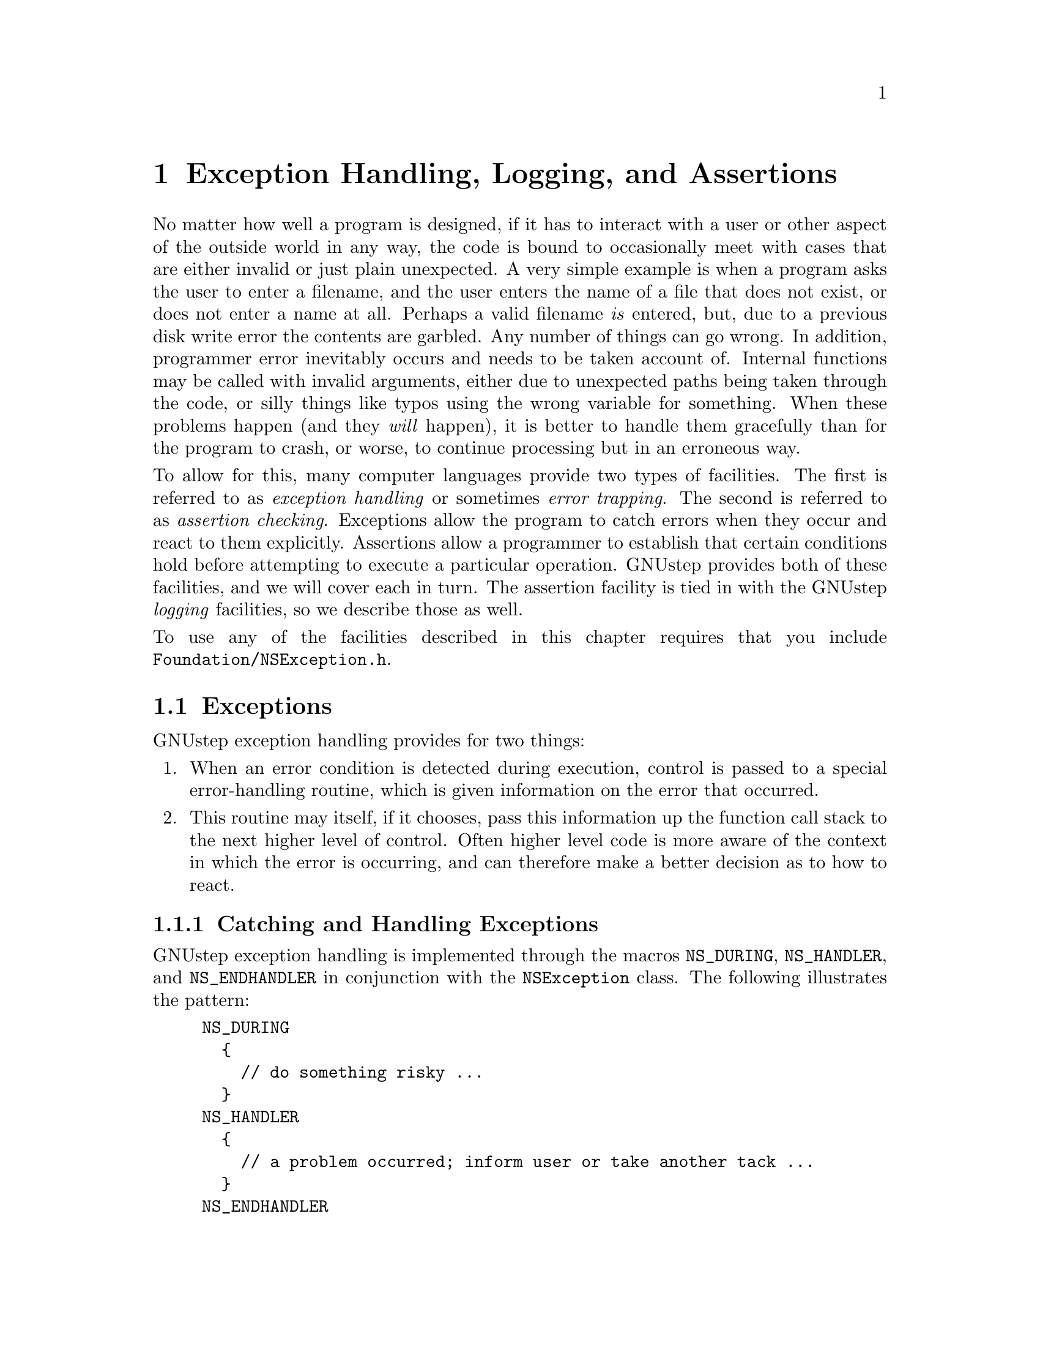 @paragraphindent 0

@node Exception Handling
@chapter Exception Handling, Logging, and Assertions
@cindex exception facilities
@cindex logging facilities
@cindex assertion facilities

No matter how well a program is designed, if it has to interact with a user or
other aspect of the outside world in any way, the code is bound to
occasionally meet with cases that are either invalid or just plain unexpected.
A very simple example is when a program asks the user to enter a filename, and
the user enters the name of a file that does not exist, or does not enter a
name at all.  Perhaps a valid filename @i{is} entered, but, due to a previous
disk write error the contents are garbled.  Any number of things can go wrong.
In addition, programmer error inevitably occurs and needs to be taken account
of.  Internal functions may be called with invalid arguments, either due to
unexpected paths being taken through the code, or silly things like typos
using the wrong variable for something.  When these problems happen (and they
@i{will} happen), it is better to handle them gracefully than for the program
to crash, or worse, to continue processing but in an erroneous way.

To allow for this, many computer languages provide two types of facilities.
The first is referred to as @i{exception handling} or sometimes @i{error
trapping}.  The second is referred to as @i{assertion checking}.  Exceptions
allow the program to catch errors when they occur and react to them
explicitly.  Assertions allow a programmer to establish that certain
conditions hold before attempting to execute a particular operation.  GNUstep
provides both of these facilities, and we will cover each in turn.  The
assertion facility is tied in with the GNUstep @i{logging} facilities, so we
describe those as well.

To use any of the facilities described in this chapter requires that you
include @code{Foundation/NSException.h}.


@section Exceptions
@cindex exceptions
@cindex NSException class
@cindex NS_DURING macro
@cindex NS_HANDLER macro
@cindex NS_ENDHANDLER macro
@cindex NSUncaughtExceptionHandler

GNUstep exception handling provides for two things:

@enumerate
@item
When an error condition is detected during execution, control is passed to a
special error-handling routine, which is given information on the error that
occurred.
@item
This routine may itself, if it chooses, pass this information up the function
call stack to the next higher level of control.  Often higher level code is
more aware of the context in which the error is occurring, and can therefore
make a better decision as to how to react.
@end enumerate


@subsection Catching and Handling Exceptions

GNUstep exception handling is implemented through the macros @code{NS_DURING},
@code{NS_HANDLER}, and @code{NS_ENDHANDLER} in conjunction with the
@code{NSException} class.  The following illustrates the pattern:

@example
NS_DURING
  @{
    // do something risky ...
  @}
NS_HANDLER
  @{
    // a problem occurred; inform user or take another tack ...
  @}
NS_ENDHANDLER
  // back to normal code...
@end example

For instance:

@example
- (DataTree *) readDataFile: (String *)filename
@{
  ParseTree *parse = nil;
  NS_DURING
    @{
      FileHandle *handle = [self getFileHandle: filename];
      parse = [parser parseFile: handle];
      if (parse == nil)
        @{
          NS_VALUERETURN(nil);
        @}
    @}
  NS_HANDLER
    @{
      if ([[localException name] isEqualToString: MyFileNotFoundException])
        @{
          return [self readDataFile: fallbackFilename];
        @}
      else if ([[localException name] isEqualToString: NSParseErrorException])
        @{
          return [self readDataFileInOldFormat: filename];
        @}
      else
        @{
          [localException raise];
        @}
    @}
  NS_ENDHANDLER
  return [[DataTree alloc] initFromParseTree: parse];
@}
@end example

Here, a file is parsed, with the possibility of at least two different errors:
not finding the file and the file being misformatted.  If a problem does
occur, the code in the @code{NS_HANDLER} block is jumped to.  Information on
the error is passed to this code in the @code{localException} variable, which
is an instance of @code{NSException}.  The handler code examines the name of
the exception to determine if it can implement a work-around.  In the first
two cases, an alternative approach is available, and so an alternative value 
is returned.

If the file is found but the parse simply produces a nil parse tree, the
@code{NS_VALUERETURN} macro is used to return nil to the
@code{readDataFile:} caller.  Note that it is @i{not} allowed to simply write
``@code{return nil;}'' inside the NS_DURING block, owing to the nature of the
behind-the-scenes C constructs implementing the mechanism (the @code{setjmp()}
and @code{longjmp()} functions).  If you are in a void function not returning
a value, you may use simply ``@code{NS_VOIDRETURN}'' instead.

Finally, notice
that in the third case above the handler does not recognize the exception
type, so it passes it one level up to the caller by calling @code{-raise} on
the exception object.


@subsection Passing Exceptions Up the Call Stack

If the caller of @code{-readDataFile:} has enclosed the call inside its own
@code{NS_DURING} @dots{} @code{NS_HANDLER} @dots{} @code{NS_ENDHANDLER} block,
it will be able to catch this exception and react to it in the same way as we
saw here.  Being at a higher level of execution, it may be able to take
actions more appropriate than the @code{-readDataFile:} method could have.

If, on the other hand, the caller had @i{not} enclosed the call, it would not
get a chance to react, but the exception would be passed up to the caller of
@i{this} code.  This is repeated until the top control level is reached, and
then as a last resort @code{NSUncaughtExceptionHandler} is called.  This is a
built-in function that will print an error message to the console and exit
the program immediately.  If you don't want this to happen it is possible to
override this function by calling
@code{NSSetUncaughtExceptionHandler(fn_ptr)}.  Here, @code{fn_ptr} should be
the name of a function with this signature (defined in @code{NSException.h}):

@example
void NSUncaughtExceptionHandler(NSException *exception);
@end example

One possibility would be to use this to save files or any other unsaved state
before an application exits because of an unexpected error.


@subsection Where do Exceptions Originate?

You may be wondering at this point where exceptions come from in the first
place.  There are two main possibilities.  The first is from the Base library;
many of its classes raise exceptions when they run into error conditions.  The
second is that application code itself raises them, as described in the next
section.  Exceptions do @i{not} arise automatically from C-style error
conditions generated by C libraries.  Thus, if you for example call the
@code{strtod()} function to convert a C string to a double value, you still
need to check @code{errno} yourself in standard C fashion.

Another case that exceptions are @i{not} raised in is in the course of
messaging.  If a message is sent to @code{nil}, it is silently ignored
without error.  If a message is sent to an object that does not implement it,
the @code{forwardInvocation} method is called instead, as discussed in
@ref{Advanced Messaging}.


@subsection Creating Exceptions

If you want to explicitly create an exception for passing a particular error
condition upwards to calling code, you may simply create an
@code{NSException} object and @code{raise} it:

@example
NSException myException = [[NSException alloc]
                              initWithName: @@"My Exception"
                                    reason: @@"[Description of the cause...]"
                                  userInfo: nil];
[myException raise];
 // code in block after here is unreachable..
@end example

The @code{userInfo} argument here is a @code{NSDictionary} of key-value pairs
containing application-specific additional information about the error.  You
may use this to pass arbitrary arguments within your application.  (Because
this is a convenience for developers, it should have been called
@code{developerInfo}..)

Alternatively, you can create the exception and raise it in one call with
@code{+raise}:

@example
[NSException raise: @@"My Exception"
            format: @@"Parse error occurred at line %d.",lineNumber];
@end example

Here, the @code{format} argument takes a printf-like format analogous to
@code{[NSString -stringWithFormat:]} discussed @ref{Objective-C, previously,
Strings in GNUstep}.  In general, you should not use arbitrary names for
exceptions as shown here but constants that will be recognized throughout your
application.  In fact, GNUstep defines some standard constants for this
purpose in @code{NSException.h}:

@table @code
@item NSCharacterConversionException
An exception when character set conversion fails.
@item NSGenericException
A generic exception for general purpose usage.
@item NSInternalInconsistencyException
An exception for cases where unexpected state is detected within an object.
@item NSInvalidArgumentException
An exception used when an invalid argument is passed to a method or function.
@item NSMallocException
An exception used when the system fails to allocate required memory.
@item NSParseErrorException
An exception used when some form of parsing fails.
@item NSRangeException
An exception used when an out-of-range value is encountered.
@end table

Also, some Foundation classes define their own more specialized exceptions:

@table @code
@item NSFileHandleOperationException (NSFileHandle.h)
An exception used when a file error occurs.
@item NSInvalidArchiveOperationException (NSKeyedArchiver.h)
An archiving error has occurred.
@item NSInvalidUnarchiveOperationException (NSKeyedUnarchiver.h)
An unarchiving error has occurred.
@item NSPortTimeoutException (NSPort.h)
Exception raised if a timeout occurs during a port send or receive operation.
@item NSUnknownKeyException (NSKeyValueCoding.h)
 An exception for an unknown key.
@end table


@subsection When to Use Exceptions

As might be evident from the @code{-readDataFile:} example above, if a
certain exception can be anticipated, it can also be checked for, so you
don't necessarily need the exception mechanism.  You may want to use
exceptions anyway if it simplifies the code paths.  It is also good practice
to catch exceptions when it can be seen that an unexpected problem might
arise, as any time file, network, or database operations are undertaken, for
instance.

Another important case where exceptions are useful is when you need to pass
detailed information up to the calling method so that it can react
appropriately.  Without the ability to raise an exception, you are limited to
the standard C mechanism of returning a value that will hopefully be
recognized as invalid, and perhaps using an @code{errno}-like strategy where
the caller knows to examine the value of a certain global variable.  This is
inelegant, difficult to enforce, and leads to the need, with void methods, to
document that ``the caller should check @code{errno} to see if any problems
arose''.


@section Logging
@cindex logging
@cindex NSLog function
@cindex NSDebugLog function
@cindex NSWarnLog function
@cindex profiling facilities

GNUstep provides several distinct logging facilities best suited for different
purposes.

@subsection NSLog

The simplest of these is the @code{NSLog(NSString *format, ...)}  function.
For example:

@example
NSLog(@@"Error occurred reading file at line %d.", lineNumber);
@end example

This would produce, on the console (stderr) of the application calling it,
something like:

@example
2004-05-08 22:46:14.294 SomeApp[15495] Error occurred reading file at line 20.
@end example

The behavior of this function may be controlled in two ways.  First, the user
default @code{GSLogSyslog} can be set to ``@code{YES}'', which will send
these messages to the syslog on systems that support that (Unix variants).
Second, the function GNUstep uses to write the log messages can be
overridden, or the file descriptor the existing function writes to can be
overridden:
@comment{Need ref to where user defaults are explained.}

@example
  // these changes must be enclosed within a lock for thread safety
NSLock *logLock = GSLogLock();
[logLock lock];

  // to change the file descriptor:
_NSLogDescriptor = <fileDescriptor>;
  // to change the function itself:
_NSLog_printf_handler = <functionName>;

[logLock unlock];
@end example

Due to locking mechanisms used by the logging facility, you should protect
these changes using the lock provided by @code{GSLogLock()} (see @ref{Base
Library, , Threads and Run Control} on locking).

The @code{NSLog} function was defined in OpenStep and is also available in Mac
OS X Cocoa, although the overrides described above may not be.  The next set of
logging facilities to be described are only available under GNUstep.


@subsection NSDebugLog, NSWarnLog

The facilities provided by the @code{NSDebugLog} and @code{NSWarnLog} families
of functions support source code method name and line-number reporting and
allow compile- and run-time control over logging level.

The @code{NSDebugLog} functions are enabled at compile time by default.  To
turn them off, set @code{'diagnose = no'} in your makefile, or undefine
@code{GSDIAGNOSE} in your code before including @code{NSDebug.h}.  To turn
them off at runtime, call @code{[[NSProcessInfo processInfo]
setDebugLoggingEnabled: NO]}.  (An @code{NSProcessInfo} instance is
automatically instantiated in a running GNUstep application and may be
obtained by invoking @code{[NSProcessInfo processInfo]}.)

At runtime, whether or not logging is enabled, a debug log method is called
like this:

@example
NSDebugLLog(@@"ParseError", @@"Error parsing file at line %d.", lineNumber);
@end example

Here, the first argument to @code{NSDebugLog}, ``@code{ParseError}'', is a
string @i{key} that specifies the category of message.  The message will only
actually be logged (through a call to @code{NSLog()}) if this key is in the
set of active debug categories maintained by the @code{NSProcessInfo} object
for the application.  Normally, this list is empty.  There are
three ways for string keys to make it onto this list:

@itemize
@item
Provide one or more startup arguments of the form @code{--GNU-Debug=<key>} to
the program.  These are processed by GNUstep and removed from the argument
list before any user code sees them.
@item
Call @code{[NSProcessInfo debugSet]} at runtime, which returns an
@code{NSMutableSet}.  You can add (or remove) strings to this set directly.
@item
The @code{GNU-Debug} user default nay contain a comma-separated list of keys.
However, note that @code{[NSUserDefaults standardUserDefaults]} must first be
called before this will take effect (to read in the defaults initially).
@end itemize

While any string can be used as a debug key, conventionally three types of
keys are commonly used.  The first type expresses a ``level of importance''
for the message, for example, ``Debug'', ``Info'', ``Warn'', or ``Error''.
The second type of key that is used is class name.  The GNUstep Base classes
used this approach.  For example if you want to activate debug messages for
the @code{NSBundle}'' class, simply add '@code{NSBundle}' to the list of keys.
The third category of key is the default key, '@code{dflt}'.  This key can be
used whenever the specificity of the other key types is not required.  Note
that it still needs to be turned on like any other logging key before
messasges will actually be logged.

There is a family of @code{NSDebugLog} functions with slightly differing
behaviors:

@table @code
@item NSDebugLLog(key, format, args,...)
Basic debug log function already discussed.
@item NSDebugLog(format, args,...)
Equivalent to @code{NSDebugLLog} with key ``dflt'' (for default).
@item NSDebugMLLog(key, format, args,...)
Equivalent to @code{NSDebugLLog} but includes information on which method the
logging call was made from in the message.
@item NSDebugMLog(format, args,...)
Same, but use 'dflt' log key.
@item NSDebugFLLog(key, format, args,...)
As @code{NSDebugMLLog} but includes information on a function rather than a
method.
@item NSDebugFLog(format, args,...)
As previous but using 'dflt' log key.
@end table

The implementations of the @code{NSDebugLog} functions are optimized so that
they consume little time when logging is turned off.  In particular, if debug
logging is deactivated at compile time, there is NO performance cost, and if
it is completely deactivated at runtime, each call entails only a boolean
test.  Thus, they can be left in production code.

There is also a family of @code{NSWarn} functions.  They are similar to the
@code{NSDebug} functions except that they do not take a key.  Instead, warning
messages are shown by default unless they are disabled at compile time by
setting @code{'warn = no'} or undefining @code{GSWARN}, or at runtime by
@i{adding} ``@code{NoWarn}'' to @code{[NSProcessInfo debugSet]}.
(Command-line argument @code{--GNU-Debug=NoWarn} and adding ``NoWarn'' to the
@code{GNU-Debug} user default will also work.)  @code{NSWarnLog()},
@code{NSWarnLLog()}, @code{NSWarnMLLog}, @code{NSWarnMLog},
@code{NSWarnFLLog}, and @code{NSWarnFLog} are all similar to their
@code{NSDebugLog} counterparts.


@subsection Last Resorts: GSPrintf and fprintf

Both the @code{NSDebugLog} and the simpler @code{NSLog} facilities utilize a
fair amount of machinery - they provide locking and timestamping for example.
Sometimes this is not appropriate, or might be too heavyweight in a case where
you are logging an error which might involve the application being in some
semi-undefined state with corrupted memory or worse.  You can use the
@code{GSPrintf()} function, which simply converts a format string to UTF-8 and
writes it to a given file:

@example
GSPrintf(stderr, "Error at line %d.", n);
@end example

If even this might be too much (it uses the @code{NSString} and @code{NSData}
classes), you can always use the C function @code{fprintf()}:

@example
fprintf(stderr, "Error at line %d.", n);
@end example

Except under extreme circumstances, the preferred logging approach is either
@code{NSDebugLog}/@code{NSWarnLog}, due the the compile- and run-time
configurability they offer, or @code{NSLog}.


@subsection Profiling Facilities

GNUstep supports optional programmatic access to object allocation
statistics.  To initiate collection of statistics, call the function
@code{GSDebugAllocationActive(BOOL active)} with an argument of
``@code{YES}''.  To turn it off, call it with ``@code{NO}''.  The overhead
of statistics collection is only incurred when it is active.  To access the
statistics, use the set of @code{GSDebugAllocation...()} functions defined in
@code{NSDebug.h}.

In addition to basic statistics (but at higher performance cose), the
@code{GSDebugAllocation...()} functions provide detailed records of when and
where objects are allocated/deallocated.  This can be useful when debugging
for memory leaks.

Finally, for pinpoint accuracy, the -trackOwnership method can be called on
an individual object to turn on tracking of the lifetime of that object. In
this case a stack trace is printed logging every ownership event (retain,
release, or dealloc) and a log is printed at process exit if the object
has not been deallocated.  The same method may be called on a class to
track every object of that class.  This method is declared in
@code{NSObject+GNUstepBase.h}.  Tracking the life of an individual object is
particularly useful if a leak checker (eg when your program was built using
@code{(make asan=yes)} or run under valgrind) has reported a leak and the
cause of the leak is hard to find:  the leak checker will have told you the
stack trace where the leaked memory was allocated, so you can change your
code to start tracking immediately after that and see exacly what happened
to the object ownership after its creation.

@section Assertions
@cindex assertions
@cindex NSAssert macro
@cindex NSAssertionHandler class

Assertions provide a way for the developer to state that certain conditions
must hold at a certain point in source code execution.  If the conditions do
not hold, an exception is automatically raised (and succeeding code in the
block is not executed).  This avoids an operation from taking place with
illegal inputs that may lead to worse problems later.

The use of assertions is generally accepted to be an efficient means of
improving code quality, for, like unit testing, they can help rapidly uncover
a developer's implicit or mistaken assumptions about program behavior.
However this is only true to the extent that you carefully design the nature
and placement of your assertions.  There is an excellent discussion of this
issue bundled in the documentation with Sun's Java distribution.
@comment{Add link to appropriate java.sun.com page.}

@subsection Assertions and their Handling

Assertions allow the developer to establish that certain conditions hold
before undertaking an operation.  In GNUstep, the standard means to make an
assertion is to use the @code{NSAssert} or @code{NSCAssert} macros.  The
general form of these macros is:

@example
NSAssert(<boolean test>, <formatString>, <argumentsToFormat>);
@end example

For instance:

@example
NSAssert(x == 10, "X should have been 10, but it was %d.", x);
@end example

If the test '@code{x == 10}' evaluates to @code{true}, @code{NSLog()} is
called with information on the method and line number of the failure, together
with the format string and argument.  The resulting console message will look
like this:

@example
Foo.m:126  Assertion failed in Foo(instance), method Bar.  X should have been
10, but it was 5.
@end example

After this is logged, an exception is raised of type
'@code{NSInternalInconsistencyException}', with this string as its
description.

If you need to make an assertion inside a regular C function (not an
Objective-C method), use the equivalent macro @code{NSCAssert()}, etc..

@i{@b{Note}}, you can completely disable assertions (saving the time for the
boolean test and avoiding the exception if fails) by putting @code{#define
NS_BLOCK_ASSERTIONS} before you include @code{NSException.h}.


@subsection Custom Assertion Handling

The aforementioned behavior of logging an assertion failure and raising an
exception can be overridden if desired.  You need to create a subclass of
@code{NSAssertionHandler} and register an instance in each thread in which
you wish the handler to be used.  This is done by calling:

@example
[[[NSThread currentThread] threadDictionary]
    setObject:myAssertionHandlerInstance forKey:@"NSAssertionHandler"];
@end example

See @ref{Base Library, , Threads and Run Control} for more information on what
this is doing.


@section Comparison with Java
@cindex exception handling, compared with Java
@cindex logging, compared with Java
@cindex assertion handling, compared with Java

GNUstep's exception handling facilities are, modulo syntax, equivalent to
those in Java in all but three respects:

@itemize
@item
There is no provision for a ``finally'' block executed after either the main
code or the exception handler code.
@item
You cannot declare the exception types that could be raised by a method in its
signature.  In Java this is possible and the compiler uses this to enforce
that a caller should catch exceptions if they might be generated by a method.
@item
Correspondingly, there is no support in the @ref{GSDoc, documentation system}
for documenting exceptions potentially raised by a method.  (This will
hopefully be rectified soon.)
@end itemize

The logging facilities provided by @code{NSDebugLog} and company are similar
to but a bit more flexible than those provided in the Java/JDK 1.4 logging APIs,
which were based on the IBM/Apache Log4J project.

The assertion facilities are similar to but a bit more flexible than those in
Java/JDK 1.4 since you can override the assertion handler.

@page
